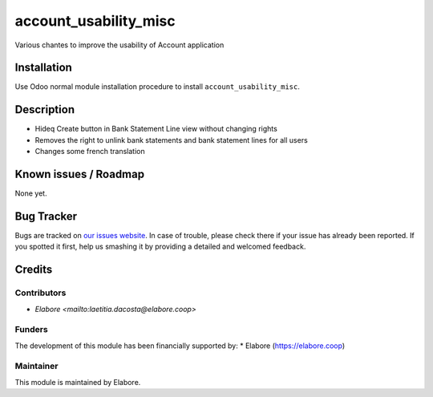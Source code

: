 ===============
account_usability_misc
===============

Various chantes to improve the usability of Account application

Installation
============

Use Odoo normal module installation procedure to install
``account_usability_misc``.

Description
===========

- Hideq Create button in Bank Statement Line view without changing rights
- Removes the right to unlink bank statements and bank statement lines for all users
- Changes some french translation

Known issues / Roadmap
======================

None yet.

Bug Tracker
===========

Bugs are tracked on `our issues website <https://github.com/elabore-coop/bank_statement_line_prevent_creating/issues>`_. In case of
trouble, please check there if your issue has already been
reported. If you spotted it first, help us smashing it by providing a
detailed and welcomed feedback.

Credits
=======

Contributors
------------

* `Elabore <mailto:laetitia.dacosta@elabore.coop>`

Funders
-------

The development of this module has been financially supported by:
* Elabore (https://elabore.coop)


Maintainer
----------

This module is maintained by Elabore.
